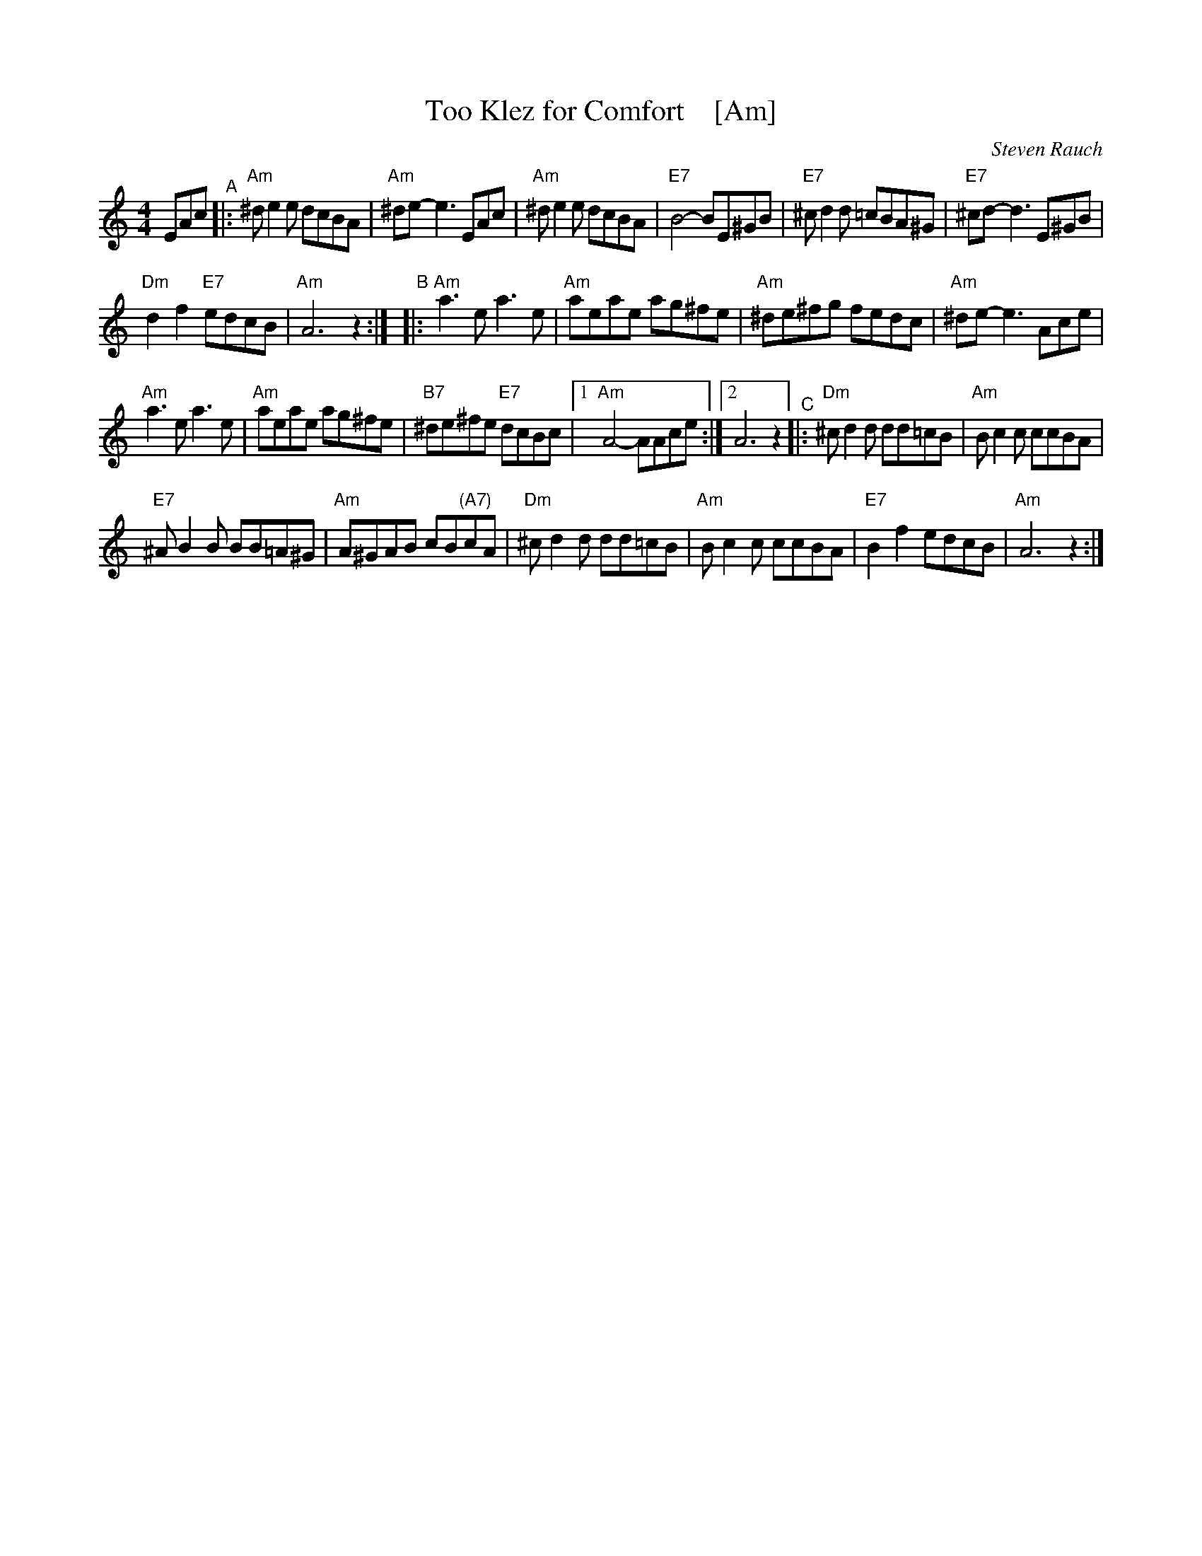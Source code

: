 X: 1
T: Too Klez for Comfort    [Am]
C: Steven Rauch
S: Printed page from Steve Rauch
Z: 2015 John Chambers <jc:trillian.mit.edu>
M: 4/4
L: 1/8
K: Am
EAc "^A"|:\
"Am"^de2e dcBA | "Am"^de- e3 EAc |\
"Am"^de2e dcBA | "E7"B4- BE^GB |\
"E7"^cd2d =cBA^G | "E7"^cd- d3 E^GB |
"Dm"d2f2 "E7"edcB | "Am"A6 z2 :|\
"^B"|:\
"Am"a3e a3e | "Am"aeae ag^fe |\
"Am"^de^fg fedc | "Am"^de- e3 Ace |
"Am"a3e a3e | "Am"aeae ag^fe |\
"B7"^de^fe "E7"dcBc |1 "Am"A4- AAce :|2 A6 z2 \
"^C"|:\
"Dm"^cd2d dd=cB | "Am"Bc2c ccBA |
"E7"^AB2B BB=A^G | "Am"A^GAB cB"(A7)"cA |\
"Dm"^cd2d dd=cB | "Am"Bc2c ccBA |\
"E7"B2f2 edcB | "Am"A6 z2 :|
